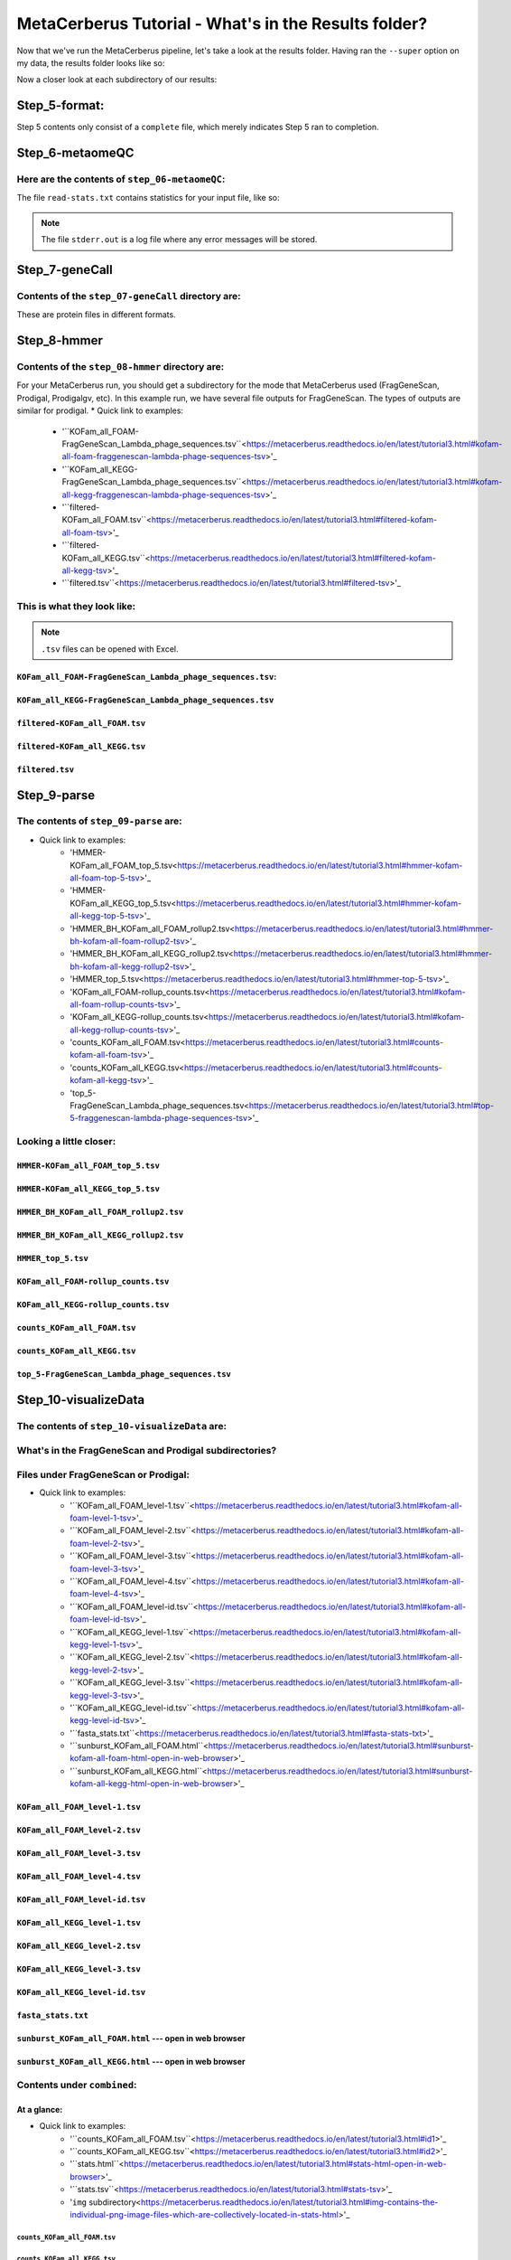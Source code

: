 MetaCerberus Tutorial - What's in the Results folder? 
=========================================================

Now that we've run the MetaCerberus pipeline, let's take a look at the results folder. Having ran the ``--super`` option on my data, the results folder looks like so:

.. image:: ../img/results_folder.jpg
    :width: 2200

Now a closer look at each subdirectory of our results:

Step_5-format:
-------------------

.. image:: ../img/step_5_outputs.jpg
    :width: 600

Step 5 contents only consist of a ``complete`` file, which merely indicates Step 5 ran to completion.

Step_6-metaomeQC
-------------------
Here are the contents of ``step_06-metaomeQC``:
~~~~~~~~~~~~~~~~~~~~~~~~~~~~~~~~~~~~~~~~~~~~~~~~~~
.. image:: ../img/S6_contents.jpg
    :width: 600

The file ``read-stats.txt`` contains statistics for your input file, like so:


.. image:: ../img/step6-read-stats-txt.jpg
    :scale: 107%

.. note:: The file ``stderr.out`` is a log file where any error messages will be stored.

Step_7-geneCall
-------------------
Contents of the ``step_07-geneCall`` directory are:
~~~~~~~~~~~~~~~~~~~~~~~~~~~~~~~~~~~~~~~~~~~~~~~~~~~~~
.. image:: ../img/Step7_contents.jpg
    :width: 700

These are protein files in different formats. 

Step_8-hmmer
------------------
Contents of the ``step_08-hmmer`` directory are:
~~~~~~~~~~~~~~~~~~~~~~~~~~~~~~~~~~~~~~~~~~~~~~~~~~~~

.. image:: ../img/Step8_contents.jpg
    :width: 2000
    :height: 100
For your MetaCerberus run, you should get a subdirectory for the mode that MetaCerberus used (FragGeneScan, Prodigal, Prodigalgv, etc).
In this example run, we have several file outputs for FragGeneScan. The types of outputs are similar for prodigal.
* Quick link to examples:
    - '``KOFam_all_FOAM-FragGeneScan_Lambda_phage_sequences.tsv``<https://metacerberus.readthedocs.io/en/latest/tutorial3.html#kofam-all-foam-fraggenescan-lambda-phage-sequences-tsv>'_
    - '``KOFam_all_KEGG-FragGeneScan_Lambda_phage_sequences.tsv``<https://metacerberus.readthedocs.io/en/latest/tutorial3.html#kofam-all-kegg-fraggenescan-lambda-phage-sequences-tsv>'_
    - '``filtered-KOFam_all_FOAM.tsv``<https://metacerberus.readthedocs.io/en/latest/tutorial3.html#filtered-kofam-all-foam-tsv>'_
    - '``filtered-KOFam_all_KEGG.tsv``<https://metacerberus.readthedocs.io/en/latest/tutorial3.html#filtered-kofam-all-kegg-tsv>'_
    - '``filtered.tsv``<https://metacerberus.readthedocs.io/en/latest/tutorial3.html#filtered-tsv>'_

This is what they look like:
~~~~~~~~~~~~~~~~~~~~~~~~~~~~~~~~
.. note:: ``.tsv`` files can be opened with Excel. 

``KOFam_all_FOAM-FragGeneScan_Lambda_phage_sequences.tsv``:
^^^^^^^^^^^^^^^^^^^^^^^^^^^^^^^^^^^^^^^^^^^^^^^^^^^^^^^^^^^^^^^^^^^^^^^^^^^^^^^^^^

.. image:: ../img/S8-KOFam_FOAM_FGS_tsv.jpg


``KOFam_all_KEGG-FragGeneScan_Lambda_phage_sequences.tsv``
^^^^^^^^^^^^^^^^^^^^^^^^^^^^^^^^^^^^^^^^^^^^^^^^^^^^^^^^^^^^^^^^

.. image:: ../img/S8-FGS-KOFam-KEGG_tsv.jpg


``filtered-KOFam_all_FOAM.tsv``
^^^^^^^^^^^^^^^^^^^^^^^^^^^^^^^^^^^^^^^^^^^^^^^^^^^^^^^^^^^^^^^^

.. image:: ../img/S8-filtered-KOFam-FOAM_tsv.jpg


``filtered-KOFam_all_KEGG.tsv``
^^^^^^^^^^^^^^^^^^^^^^^^^^^^^^^^^^^^^^^^^^^^^^^^^^^^^^^^^^^^^^^^

.. image:: ../img/S8-filtered-KOFam-allKEGG_tsv.jpg


``filtered.tsv``
^^^^^^^^^^^^^^^^^^^^^^^^^^^^^^^^^^^^^^^^^^^^^^^^^^^^^^^^^^^^^^^^

.. image:: ../img/S8-filtered_tsv.jpg

Step_9-parse
------------------
The contents of ``step_09-parse`` are:
~~~~~~~~~~~~~~~~~~~~~~~~~~~~~~~~~~~~~~~~~

.. image::  ../img/S9_contents.jpg
    :width: 3500
    :height: 80

* Quick link to examples:
    - 'HMMER-KOFam_all_FOAM_top_5.tsv<https://metacerberus.readthedocs.io/en/latest/tutorial3.html#hmmer-kofam-all-foam-top-5-tsv>'_
    - 'HMMER-KOFam_all_KEGG_top_5.tsv<https://metacerberus.readthedocs.io/en/latest/tutorial3.html#hmmer-kofam-all-kegg-top-5-tsv>'_
    - 'HMMER_BH_KOFam_all_FOAM_rollup2.tsv<https://metacerberus.readthedocs.io/en/latest/tutorial3.html#hmmer-bh-kofam-all-foam-rollup2-tsv>'_
    - 'HMMER_BH_KOFam_all_KEGG_rollup2.tsv<https://metacerberus.readthedocs.io/en/latest/tutorial3.html#hmmer-bh-kofam-all-kegg-rollup2-tsv>'_
    - 'HMMER_top_5.tsv<https://metacerberus.readthedocs.io/en/latest/tutorial3.html#hmmer-top-5-tsv>'_
    - 'KOFam_all_FOAM-rollup_counts.tsv<https://metacerberus.readthedocs.io/en/latest/tutorial3.html#kofam-all-foam-rollup-counts-tsv>'_
    - 'KOFam_all_KEGG-rollup_counts.tsv<https://metacerberus.readthedocs.io/en/latest/tutorial3.html#kofam-all-kegg-rollup-counts-tsv>'_
    - 'counts_KOFam_all_FOAM.tsv<https://metacerberus.readthedocs.io/en/latest/tutorial3.html#counts-kofam-all-foam-tsv>'_
    - 'counts_KOFam_all_KEGG.tsv<https://metacerberus.readthedocs.io/en/latest/tutorial3.html#counts-kofam-all-kegg-tsv>'_
    - 'top_5-FragGeneScan_Lambda_phage_sequences.tsv<https://metacerberus.readthedocs.io/en/latest/tutorial3.html#top-5-fraggenescan-lambda-phage-sequences-tsv>'_

Looking a little closer: 
~~~~~~~~~~~~~~~~~~~~~~~~~~~~

``HMMER-KOFam_all_FOAM_top_5.tsv``
^^^^^^^^^^^^^^^^^^^^^^^^^^^^^^^^^^^^^^

.. image:: ../img/S9-HMMR-KOFam_allFOAM_top5_tsv.jpg


``HMMER-KOFam_all_KEGG_top_5.tsv``
^^^^^^^^^^^^^^^^^^^^^^^^^^^^^^^^^^^^^^

.. image:: ../img/S9-HMMR_KOFam_allKEGG_top5_tsv.jpg


``HMMER_BH_KOFam_all_FOAM_rollup2.tsv``
^^^^^^^^^^^^^^^^^^^^^^^^^^^^^^^^^^^^^^^^^

.. image:: ../img/S9-HMMR_BH_KOFam_FOAM_rollup2_tsv.jpg
    :width: 2000
    :height: 75

``HMMER_BH_KOFam_all_KEGG_rollup2.tsv``
^^^^^^^^^^^^^^^^^^^^^^^^^^^^^^^^^^^^^^^^^

.. image:: ../img/S9-HMMR_BH_KOFam_all_KEGG_rollup2_tsv.jpg
    :width: 4000
    :height: 100

``HMMER_top_5.tsv``
^^^^^^^^^^^^^^^^^^^^^^^^^^^^^^^^^^^^^^^^^

.. image:: ../img/S9_HMMR_top_5.tsv.jpg


``KOFam_all_FOAM-rollup_counts.tsv``
^^^^^^^^^^^^^^^^^^^^^^^^^^^^^^^^^^^^^^^^^

.. image:: ../img/S9_KOFam_all_FOAM_rollup_counts_tsv.jpg


``KOFam_all_KEGG-rollup_counts.tsv``
^^^^^^^^^^^^^^^^^^^^^^^^^^^^^^^^^^^^^^^^^

.. image:: ../img/S9-KOFam_allKEGG_rollup_counts_tsv.jpg


``counts_KOFam_all_FOAM.tsv``
^^^^^^^^^^^^^^^^^^^^^^^^^^^^^^^^^^^^^^^^^

.. image:: ../img/S9-counts_KOFam_allFOAM_tsv.jpg


``counts_KOFam_all_KEGG.tsv``
^^^^^^^^^^^^^^^^^^^^^^^^^^^^^^^^^^^^^^^^^

.. image:: ../img/S9-counts_KOFam_all_KEGG_tsv.jpg


``top_5-FragGeneScan_Lambda_phage_sequences.tsv``
^^^^^^^^^^^^^^^^^^^^^^^^^^^^^^^^^^^^^^^^^^^^^^^^^^^^^^^^^^^^^^^^^^^^^^^^^^^^^^^^^^

.. image:: ../img/S9-top5_FGS_tsv.jpg


Step_10-visualizeData
--------------------------

The contents of ``step_10-visualizeData`` are:
~~~~~~~~~~~~~~~~~~~~~~~~~~~~~~~~~~~~~~~~~~~~~~~~~

.. image:: ../img/S10-contents.jpg
    :scale: 160%

What's in the FragGeneScan and Prodigal subdirectories?
~~~~~~~~~~~~~~~~~~~~~~~~~~~~~~~~~~~~~~~~~~~~~~~~~~~~~~~~~~~

.. image:: ../img/S10-FGS-Prod-contents.jpg
    :width: 3000
    :height: 100

Files under FragGeneScan or Prodigal:
~~~~~~~~~~~~~~~~~~~~~~~~~~~~~~~~~~~~~~~~

* Quick link to examples:
    - '``KOFam_all_FOAM_level-1.tsv``<https://metacerberus.readthedocs.io/en/latest/tutorial3.html#kofam-all-foam-level-1-tsv>'_
    - '``KOFam_all_FOAM_level-2.tsv``<https://metacerberus.readthedocs.io/en/latest/tutorial3.html#kofam-all-foam-level-2-tsv>'_
    - '``KOFam_all_FOAM_level-3.tsv``<https://metacerberus.readthedocs.io/en/latest/tutorial3.html#kofam-all-foam-level-3-tsv>'_
    - '``KOFam_all_FOAM_level-4.tsv``<https://metacerberus.readthedocs.io/en/latest/tutorial3.html#kofam-all-foam-level-4-tsv>'_
    - '``KOFam_all_FOAM_level-id.tsv``<https://metacerberus.readthedocs.io/en/latest/tutorial3.html#kofam-all-foam-level-id-tsv>'_
    - '``KOFam_all_KEGG_level-1.tsv``<https://metacerberus.readthedocs.io/en/latest/tutorial3.html#kofam-all-kegg-level-1-tsv>'_
    - '``KOFam_all_KEGG_level-2.tsv``<https://metacerberus.readthedocs.io/en/latest/tutorial3.html#kofam-all-kegg-level-2-tsv>'_
    - '``KOFam_all_KEGG_level-3.tsv``<https://metacerberus.readthedocs.io/en/latest/tutorial3.html#kofam-all-kegg-level-3-tsv>'_
    - '``KOFam_all_KEGG_level-id.tsv``<https://metacerberus.readthedocs.io/en/latest/tutorial3.html#kofam-all-kegg-level-id-tsv>'_
    - '``fasta_stats.txt``<https://metacerberus.readthedocs.io/en/latest/tutorial3.html#fasta-stats-txt>'_
    - '``sunburst_KOFam_all_FOAM.html``<https://metacerberus.readthedocs.io/en/latest/tutorial3.html#sunburst-kofam-all-foam-html-open-in-web-browser>'_
    - '``sunburst_KOFam_all_KEGG.html``<https://metacerberus.readthedocs.io/en/latest/tutorial3.html#sunburst-kofam-all-kegg-html-open-in-web-browser>'_



``KOFam_all_FOAM_level-1.tsv``
^^^^^^^^^^^^^^^^^^^^^^^^^^^^^^^^^^^^^^

.. image:: ../img/S10-KOFam_all_FOAM_level-1_tsv.jpg


``KOFam_all_FOAM_level-2.tsv``
^^^^^^^^^^^^^^^^^^^^^^^^^^^^^^^^^^^^^^

.. image:: ../img/S10-KOFam_all_FOAM_lvl2_tsv.jpg


``KOFam_all_FOAM_level-3.tsv``
^^^^^^^^^^^^^^^^^^^^^^^^^^^^^^^^^^^^^^

.. image:: ../img/S10-KOFam_all_FOAM_lvl3_tsv.jpg


``KOFam_all_FOAM_level-4.tsv``
^^^^^^^^^^^^^^^^^^^^^^^^^^^^^^^^^^^^^^

.. image:: ../img/S10-KOFam_all_FOAM_lvl4_tsv.jpg


``KOFam_all_FOAM_level-id.tsv``
^^^^^^^^^^^^^^^^^^^^^^^^^^^^^^^^^^^^^^

.. image:: ../img/S10_KOFam_all_FOAM_lvl_id_tsv.jpg


``KOFam_all_KEGG_level-1.tsv``
^^^^^^^^^^^^^^^^^^^^^^^^^^^^^^^^^^^^^^

.. image:: ../img/S10-KOFam_all_KEGG_lvl1_tsv.jpg


``KOFam_all_KEGG_level-2.tsv``
^^^^^^^^^^^^^^^^^^^^^^^^^^^^^^^^^^^^^^

.. image:: ../img/S10-KOFam_all_KEGG_lvl2_tsv.jpg


``KOFam_all_KEGG_level-3.tsv``
^^^^^^^^^^^^^^^^^^^^^^^^^^^^^^^^^^^^^^

.. image:: ../img/S10_KOFam_all_KEGG_lvl3_tsv.jpg


``KOFam_all_KEGG_level-id.tsv``
^^^^^^^^^^^^^^^^^^^^^^^^^^^^^^^^^^^^^^

.. image:: ../img/S10_KOFam_all_KEGG_lvl-ID_tsv.jpg


``fasta_stats.txt``
^^^^^^^^^^^^^^^^^^^^^^^^^^^^^^^^^^^^^^

.. image:: ../img/S10_fasta_stats_txt.jpg
    :scale: 107%

``sunburst_KOFam_all_FOAM.html`` --- open in web browser
^^^^^^^^^^^^^^^^^^^^^^^^^^^^^^^^^^^^^^^^^^^^^^^^^^^^^^^^^^^^^^^^^^^^^^^^^^^^

.. image:: ../img/S10_Sunburst_KOFam_all_FOAM_html.jpg
    :width: 1700

``sunburst_KOFam_all_KEGG.html`` --- open in web browser
^^^^^^^^^^^^^^^^^^^^^^^^^^^^^^^^^^^^^^^^^^^^^^^^^^^^^^^^^^^^^^^^^^^^^^^^^^^^

.. image:: ../img/S10_Sunburst_KOFam_all_KEGG_html.jpg
    :width: 1700

Contents under ``combined``:
~~~~~~~~~~~~~~~~~~~~~~~~~~~~~~~~
At a glance:
^^^^^^^^^^^^^^

.. image:: ../img/S10_combined_contents.jpg
    :scale: 150%

* Quick link to examples:
    - '``counts_KOFam_all_FOAM.tsv``<https://metacerberus.readthedocs.io/en/latest/tutorial3.html#id1>'_
    - '``counts_KOFam_all_KEGG.tsv``<https://metacerberus.readthedocs.io/en/latest/tutorial3.html#id2>'_
    - '``stats.html``<https://metacerberus.readthedocs.io/en/latest/tutorial3.html#stats-html-open-in-web-browser>'_
    - '``stats.tsv``<https://metacerberus.readthedocs.io/en/latest/tutorial3.html#stats-tsv>'_
    - '``img`` subdirectory<https://metacerberus.readthedocs.io/en/latest/tutorial3.html#img-contains-the-individual-png-image-files-which-are-collectively-located-in-stats-html>'_

``counts_KOFam_all_FOAM.tsv``    
#############################################

.. image:: ../img/step10-combined-countsKOFamFOAM.jpg


``counts_KOFam_all_KEGG.tsv``
#############################################

.. image:: ../img/S10_combined_counts_KOFam_all_KEGG_tsv.jpg


``stats.html`` --- open in web browser
#############################################

.. image:: ../img/S10_combined_stats_html.jpg
    :width: 1700

``stats.tsv``
#############################################

.. image:: ../img/S10_Stats_tsv.jpg

``img`` --- contains the individual .png image files which are collectively located in ``stats.html``
################################################################################################################

.. image:: ../img/S10_combined_img_contents.jpg
    :width: 3000
    :height: 100

Final
-------------------
The contents of ``final`` are:
~~~~~~~~~~~~~~~~~~~~~~~~~~~~~~~~~

.. image:: ../img/Final_contents.jpg
    :width: 1000
    :height: 35


- There's two ``.gbk`` files which are in GenBank Format.


- The ``./final/fasta`` subdirectory contains .faa, .ffn, and .fna files of FragGeneScan, Prodigal, etc (depending on commands given):
~~~~~~~~~~~~~~~~~~~~~~~~~~~~~~~~~~~~~~~~~~~~~~~~~~~~~~~~~~~~~~~~~~~~~~~~~~~~~~~~~~~~~~~~~~~~~~~~~~~~~~~~~~~~~~~~~~~~~~~~~~~~~~~~~~~~~~~~

    * ``.faa`` - Protein FASTA file of the translated CDS/ORFs sequences
    * ``.ffn`` - FASTA Feature Nucleotide file, the Nucleotide sequence of translated CDS/ORFs.
    * ``.fna`` - Nucleotide FASTA file of the input contig sequences.

.. image:: ../img/Final_fasta_folder.jpg
    :width: 1000
    :height: 50


- The ``./final/gff`` contains .gff and .gtf files:
~~~~~~~~~~~~~~~~~~~~~~~~~~~~~~~~~~~~~~~~~~~~~~~~~~~~~~~

    * ``.gff`` - General Feature Format
    * ``.gtf`` - Gene Transfer Format

.. image:: ../img/Final_gff_folder.jpg
    :scale: 96%

What's in the ``./final/FragGeneScan_<file_name>`` and ``./final/prodigal_<file_name>`` subdirectories?
~~~~~~~~~~~~~~~~~~~~~~~~~~~~~~~~~~~~~~~~~~~~~~~~~~~~~~~~~~~~~~~~~~~~~~~~~~~~~~~~~~~~~~~~~~~~~~~~~~~~~~~~~~~~~~~~~
    .. image:: ../img/Final_contents_expanded_FGS_Prod.jpg
        :scale: 96%

A closer look:
^^^^^^^^^^^^^^^^^^^^^

* Quick link to examples:
    - '``HMMER_top_5.tsv``<https://metacerberus.readthedocs.io/en/latest/tutorial3.html#id3>'_
    - '``annotation_summary_KOFam_all_FOAM.tsv``<https://metacerberus.readthedocs.io/en/latest/tutorial3.html#annotation-summary-kofam-all-foam-tsv>'_
    - '``annotation_summary_KOFam_all_KEGG.tsv``<https://metacerberus.readthedocs.io/en/latest/tutorial3.html#annotation-summary-kofam-all-kegg-tsv>'_
    - '``final_annotation_summary.tsv``<https://metacerberus.readthedocs.io/en/latest/tutorial3.html#final-annotation-summary-tsv>'_
    - '``rollup_KOFam_all_FOAM.tsv``<https://metacerberus.readthedocs.io/en/latest/tutorial3.html#rollup-kofam-all-foam-tsv>'_
    - '``rollup_KOFam_all_KEGG.tsv``<https://metacerberus.readthedocs.io/en/latest/tutorial3.html#rollup-kofam-all-kegg-tsv>'_

``HMMER_top_5.tsv``
#########################

.. image:: ../img/Final_HMMR_top5_tsv.jpg

``annotation_summary_KOFam_all_FOAM.tsv``
#############################################

.. image:: ../img/Final_annotation_summary_KOFam_allFOAM_tsv.jpg


``annotation_summary_KOFam_all_KEGG.tsv``
#############################################

.. image:: ../img/Final_annotation_summary_KOFam_allKEGG_tsv.jpg


``final_annotation_summary.tsv``
#############################################

.. image:: ../img/Final_annotation_summary_tsv.jpg
    :width: 6500
    :height: 600

``rollup_KOFam_all_FOAM.tsv``
#############################################

.. image:: ../img/Final_rollup_KOFam_allFOAM_tsv.jpg
    :width: 1500
    :height: 75

``rollup_KOFam_all_KEGG.tsv``
#############################################

.. image:: ../img/Final_rollup_KOFam_all_KEGG_tsv.jpg
    :width: 3000
    :height: 75

Everything has crossed over(^^^)!